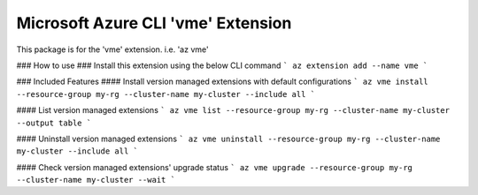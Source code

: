 Microsoft Azure CLI 'vme' Extension
==========================================

This package is for the 'vme' extension.
i.e. 'az vme'

### How to use ###
Install this extension using the below CLI command
```
az extension add --name vme
```

### Included Features
#### Install version managed extensions with default configurations
```
az vme install --resource-group my-rg --cluster-name my-cluster --include all
```

#### List version managed extensions
```
az vme list --resource-group my-rg --cluster-name my-cluster --output table
```

#### Uninstall version managed extensions
```
az vme uninstall --resource-group my-rg --cluster-name my-cluster --include all
```

#### Check version managed extensions' upgrade status
```
az vme upgrade --resource-group my-rg --cluster-name my-cluster --wait
```